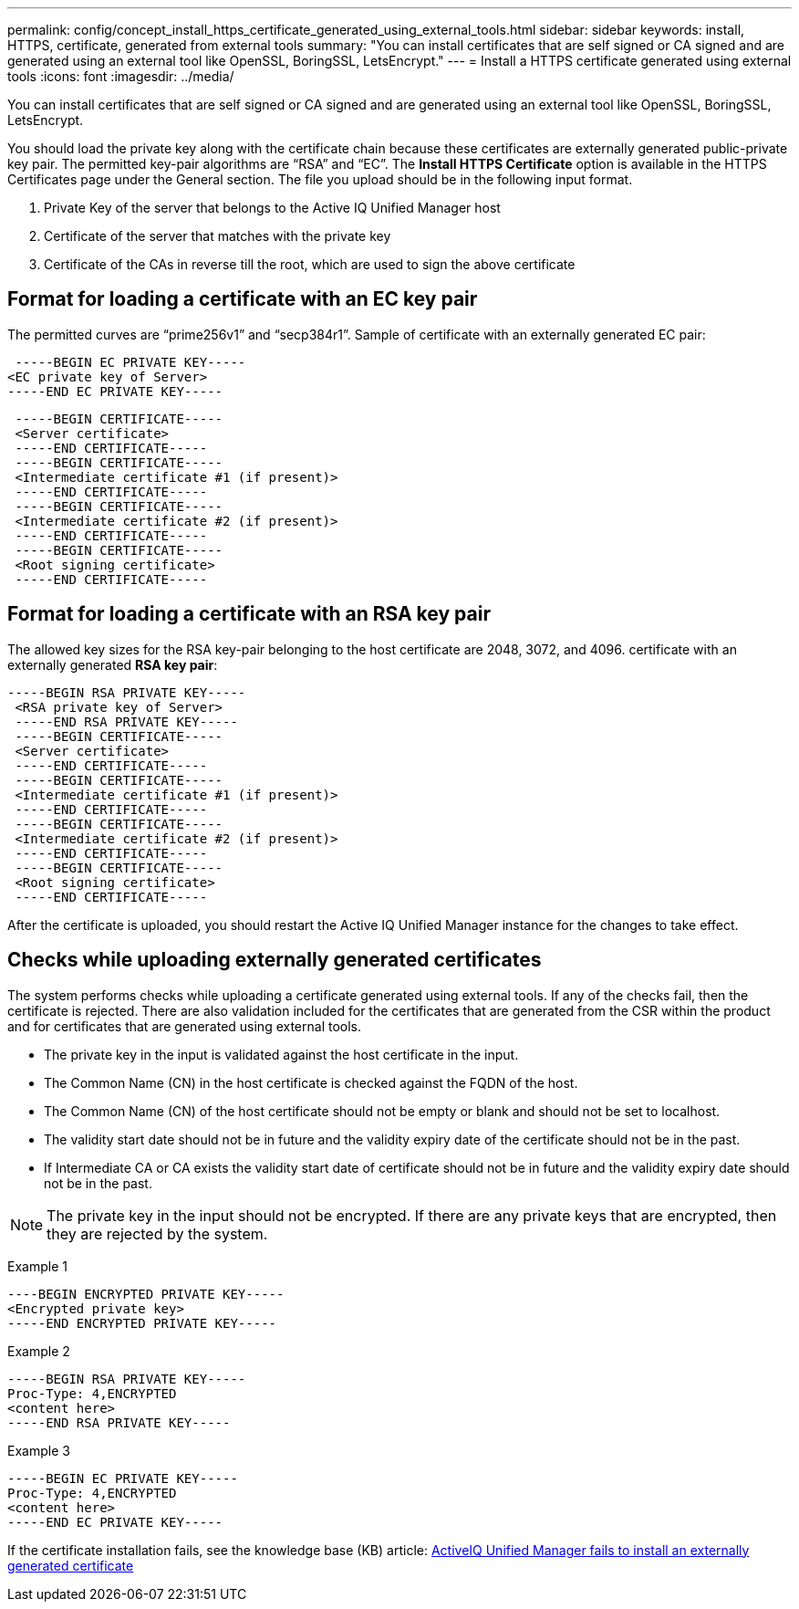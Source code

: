 ---
permalink: config/concept_install_https_certificate_generated_using_external_tools.html
sidebar: sidebar
keywords: install, HTTPS, certificate, generated from external tools
summary: "You can install certificates that are self signed or CA signed and are generated using an external tool like OpenSSL, BoringSSL, LetsEncrypt."
---
= Install a HTTPS certificate generated using external tools
:icons: font
:imagesdir: ../media/

[.lead]
You can install certificates that are self signed or CA signed and are generated using an external tool like OpenSSL, BoringSSL, LetsEncrypt.

You should load the private key along with the certificate chain because these certificates are externally generated public-private key pair. The permitted key-pair algorithms are "`RSA`" and "`EC`". The *Install HTTPS Certificate* option is available in the HTTPS Certificates page under the General section. The file you upload should be in the following input format.

. Private Key of the server that belongs to the Active IQ Unified Manager host
. Certificate of the server that matches with the private key
. Certificate of the CAs in reverse till the root, which are used to sign the above certificate

== Format for loading a certificate with an EC key pair

The permitted curves are "`prime256v1`" and "`secp384r1`". Sample of certificate with an externally generated EC pair:

----
 -----BEGIN EC PRIVATE KEY-----
<EC private key of Server>
-----END EC PRIVATE KEY-----
----

----
 -----BEGIN CERTIFICATE-----
 <Server certificate>
 -----END CERTIFICATE-----
 -----BEGIN CERTIFICATE-----
 <Intermediate certificate #1 (if present)>
 -----END CERTIFICATE-----
 -----BEGIN CERTIFICATE-----
 <Intermediate certificate #2 (if present)>
 -----END CERTIFICATE-----
 -----BEGIN CERTIFICATE-----
 <Root signing certificate>
 -----END CERTIFICATE-----
----

== Format for loading a certificate with an RSA key pair

The allowed key sizes for the RSA key-pair belonging to the host certificate are 2048, 3072, and 4096. certificate with an externally generated *RSA key pair*:

----
-----BEGIN RSA PRIVATE KEY-----
 <RSA private key of Server>
 -----END RSA PRIVATE KEY-----
 -----BEGIN CERTIFICATE-----
 <Server certificate>
 -----END CERTIFICATE-----
 -----BEGIN CERTIFICATE-----
 <Intermediate certificate #1 (if present)>
 -----END CERTIFICATE-----
 -----BEGIN CERTIFICATE-----
 <Intermediate certificate #2 (if present)>
 -----END CERTIFICATE-----
 -----BEGIN CERTIFICATE-----
 <Root signing certificate>
 -----END CERTIFICATE-----
----

After the certificate is uploaded, you should restart the Active IQ Unified Manager instance for the changes to take effect.

== Checks while uploading externally generated certificates

The system performs checks while uploading a certificate generated using external tools. If any of the checks fail, then the certificate is rejected. There are also validation included for the certificates that are generated from the CSR within the product and for certificates that are generated using external tools.

* The private key in the input is validated against the host certificate in the input.
* The Common Name (CN) in the host certificate is checked against the FQDN of the host.
* The Common Name (CN) of the host certificate should not be empty or blank and should not be set to localhost.
* The validity start date should not be in future and the validity expiry date of the certificate should not be in the past.
* If Intermediate CA or CA exists the validity start date of certificate should not be in future and the validity expiry date should not be in the past.

[NOTE]
====
The private key in the input should not be encrypted. If there are any private keys that are encrypted, then they are rejected by the system.
====

Example 1

----
----BEGIN ENCRYPTED PRIVATE KEY-----
<Encrypted private key>
-----END ENCRYPTED PRIVATE KEY-----
----

Example 2

----
-----BEGIN RSA PRIVATE KEY-----
Proc-Type: 4,ENCRYPTED
<content here>
-----END RSA PRIVATE KEY-----
----

Example 3

----
-----BEGIN EC PRIVATE KEY-----
Proc-Type: 4,ENCRYPTED
<content here>
-----END EC PRIVATE KEY-----
----

If the certificate installation fails, see the knowledge base (KB) article: 
https://kb.netapp.com/mgmt/AIQUM/AIQUM_fails_to_install_externally_generated_certificate[ActiveIQ Unified Manager fails to install an externally generated certificate^]

// OTHERDOC-111, 04-APR-2025
// 2025-6-10, ONTAPDOC-133